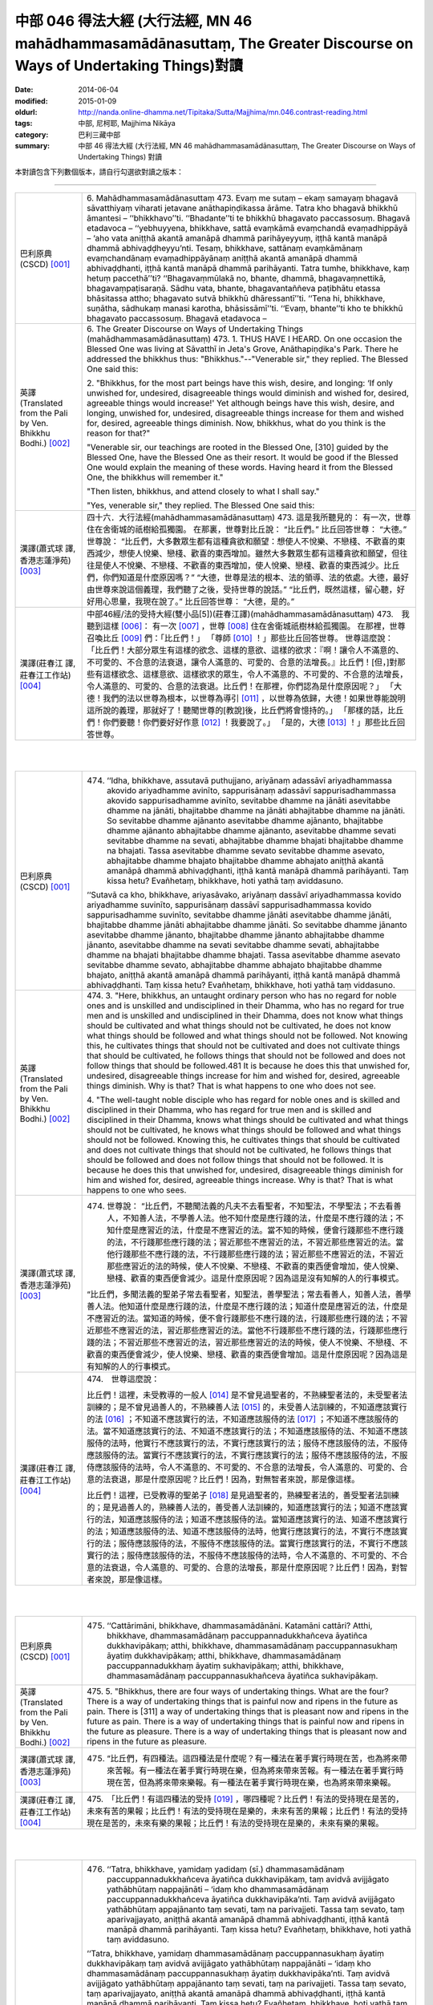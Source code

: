 中部 046 得法大經 (大行法經, MN 46 mahādhammasamādānasuttaṃ, The Greater Discourse on Ways of Undertaking Things)對讀
#####################################################################################################################

:date: 2014-06-04
:modified: 2015-01-09
:oldurl: http://nanda.online-dhamma.net/Tipitaka/Sutta/Majjhima/mn.046.contrast-reading.html
:tags: 中部, 尼柯耶, Majjhima Nikāya
:category: 巴利三藏中部
:summary: 中部 46 得法大經 (大行法經, MN 46 mahādhammasamādānasuttaṃ,
          The Greater Discourse on Ways of Undertaking Things) 對讀


本對讀包含下列數個版本，請自行勾選欲對讀之版本：

.. raw:: html

  <div id="option-contrast-reading"></div>

----

.. list-table:: 
   :widths: 15 75
   :header-rows: 0
   :class: contrast-reading-table

   * - 巴利原典(CSCD) [001]_
     - 6. Mahādhammasamādānasuttaṃ
       473. Evaṃ me sutaṃ – ekaṃ samayaṃ bhagavā sāvatthiyaṃ viharati jetavane anāthapiṇḍikassa ārāme. Tatra kho bhagavā bhikkhū āmantesi – ‘‘bhikkhavo’’ti. ‘‘Bhadante’’ti te bhikkhū bhagavato paccassosuṃ. Bhagavā etadavoca – ‘‘yebhuyyena, bhikkhave, sattā evaṃkāmā evaṃchandā evaṃadhippāyā – ‘aho vata aniṭṭhā akantā amanāpā dhammā parihāyeyyuṃ, iṭṭhā kantā manāpā dhammā abhivaḍḍheyyu’nti. Tesaṃ, bhikkhave, sattānaṃ evaṃkāmānaṃ evaṃchandānaṃ evaṃadhippāyānaṃ aniṭṭhā akantā amanāpā dhammā abhivaḍḍhanti, iṭṭhā kantā manāpā dhammā parihāyanti. Tatra tumhe, bhikkhave, kaṃ hetuṃ paccethā’’ti? ‘‘Bhagavaṃmūlakā no, bhante, dhammā, bhagavaṃnettikā, bhagavaṃpaṭisaraṇā. Sādhu vata, bhante, bhagavantaññeva paṭibhātu etassa bhāsitassa attho; bhagavato sutvā bhikkhū dhāressantī’’ti. ‘‘Tena hi, bhikkhave, suṇātha, sādhukaṃ manasi karotha, bhāsissāmī’’ti. ‘‘Evaṃ, bhante’’ti kho te bhikkhū bhagavato paccassosuṃ. Bhagavā etadavoca –
       
   * - 英譯(Translated from the Pali by Ven. Bhikkhu Bodhi.)
       [002]_
     - 6. The Greater Discourse on Ways of Undertaking Things
       (mahādhammasamādānasuttaṃ)
       473.
       1. THUS HAVE I HEARD. On one occasion the Blessed One was
       living at Sāvatthī in Jeta's Grove, Anāthapiṇḍika's Park. There he
       addressed the bhikkhus thus: "Bhikkhus."--"Venerable sir," they
       replied. The Blessed One said this:
       
       2. "Bhikkhus, for the most part beings have this wish, desire, and
       longing: ‘If only unwished for, undesired, disagreeable things would
       diminish and wished for, desired, agreeable things would increase!'
       Yet although beings have this wish, desire, and longing, unwished for,
       undesired, disagreeable things increase for them and wished for,
       desired, agreeable things diminish. Now, bhikkhus, what do you think
       is the reason for that?"
       
       "Venerable sir, our teachings are rooted in the Blessed One, [310]
       guided by the Blessed One, have the Blessed One as their resort. It
       would be good if the Blessed One would explain the meaning of these
       words. Having heard it from the Blessed One, the bhikkhus will
       remember it."
       
       "Then listen, bhikkhus, and attend closely to what I shall say."
       
       "Yes, venerable sir," they replied. The Blessed One said this:
       
   * - 漢譯(蕭式球 譯, 香港志蓮淨苑) [003]_
     - 四十六．大行法經(mahādhammasamādānasuttaṃ)
       473. 這是我所聽見的：
       有一次，世尊住在舍衛城的祇樹給孤獨園。
       在那裏，世尊對比丘說： “比丘們。”
       比丘回答世尊： “大德。”
       世尊說： “比丘們，大多數眾生都有這種貪欲和願望：想使人不悅樂、不戀棧、不歡喜的東西減少，想使人悅樂、戀棧、歡喜的東西增加。雖然大多數眾生都有這種貪欲和願望，但往往是使人不悅樂、不戀棧、不歡喜的東西增加，使人悅樂、戀棧、歡喜的東西減少。比丘們，你們知道是什麼原因嗎？”
       “大德，世尊是法的根本、法的領導、法的依處。大德，最好由世尊來說這個義理，我們聽了之後，受持世尊的說話。”
       “比丘們，既然這樣，留心聽，好好用心思量，我現在說了。”
       比丘回答世尊： “大德，是的。”
       
   * - 漢譯(莊春江 譯, 莊春江工作站) [004]_
     - 中部46經/法的受持大經(雙小品[5])(莊春江譯)(mahādhammasamādānasuttaṃ)
       473.　我聽到這樣
       [006]_：
       有一次
       [007]_
       ，世尊
       [008]_
       住在舍衛城祇樹林給孤獨園。
       在那裡，世尊召喚比丘
       [009]_
       們：「比丘們！」
       「尊師
       [010]_
       ！」那些比丘回答世尊。
       世尊這麼說：
       「比丘們！大部分眾生有這樣的欲念、這樣的意欲、這樣的欲求：『啊！讓令人不滿意的、不可愛的、不合意的法衰退，讓令人滿意的、可愛的、合意的法增長。』比丘們！[但，]對那些有這樣欲念、這樣意欲、這樣欲求的眾生，令人不滿意的、不可愛的、不合意的法增長，令人滿意的、可愛的、合意的法衰退。比丘們！在那裡，你們認為是什麼原因呢？」
       「大德！我們的法以世尊為根本，以世尊為導引
       [011]_
       ，以世尊為依歸，大德！如果世尊能說明這所說的義理，那就好了！聽聞世尊的[教說]後，比丘們將會憶持的。」
       「那樣的話，比丘們！你們要聽！你們要好好作意
       [012]_
       ！我要說了。」
       「是的，大德
       [013]_
       ！」那些比丘回答世尊。
       


|
|

.. list-table:: 
   :widths: 15 75
   :header-rows: 0
   :class: contrast-reading-table

   * - 巴利原典(CSCD) [001]_
     - 474. ‘‘Idha, bhikkhave, assutavā puthujjano, ariyānaṃ adassāvī ariyadhammassa akovido ariyadhamme avinīto, sappurisānaṃ adassāvī sappurisadhammassa akovido sappurisadhamme avinīto, sevitabbe dhamme na jānāti asevitabbe dhamme na jānāti, bhajitabbe dhamme na jānāti abhajitabbe dhamme na jānāti. So sevitabbe dhamme ajānanto asevitabbe dhamme ajānanto, bhajitabbe dhamme ajānanto abhajitabbe dhamme ajānanto, asevitabbe dhamme sevati sevitabbe dhamme na sevati, abhajitabbe dhamme bhajati bhajitabbe dhamme na bhajati. Tassa asevitabbe dhamme sevato sevitabbe dhamme asevato, abhajitabbe dhamme bhajato bhajitabbe dhamme abhajato aniṭṭhā akantā amanāpā dhammā abhivaḍḍhanti, iṭṭhā kantā manāpā dhammā parihāyanti. Taṃ kissa hetu? Evañhetaṃ, bhikkhave, hoti yathā taṃ aviddasuno.
       
       ‘‘Sutavā ca kho, bhikkhave, ariyasāvako, ariyānaṃ dassāvī ariyadhammassa kovido ariyadhamme suvinīto, sappurisānaṃ dassāvī sappurisadhammassa kovido sappurisadhamme suvinīto, sevitabbe dhamme jānāti asevitabbe dhamme jānāti, bhajitabbe dhamme jānāti abhajitabbe dhamme jānāti. So sevitabbe dhamme jānanto asevitabbe dhamme jānanto, bhajitabbe dhamme jānanto abhajitabbe dhamme jānanto, asevitabbe dhamme na sevati sevitabbe dhamme sevati, abhajitabbe dhamme na bhajati bhajitabbe dhamme bhajati. Tassa asevitabbe dhamme asevato sevitabbe dhamme sevato, abhajitabbe dhamme abhajato bhajitabbe dhamme bhajato, aniṭṭhā akantā amanāpā dhammā parihāyanti, iṭṭhā kantā manāpā dhammā abhivaḍḍhanti. Taṃ kissa hetu? Evañhetaṃ, bhikkhave, hoti yathā taṃ viddasuno.
       
   * - 英譯(Translated from the Pali by Ven. Bhikkhu Bodhi.)
       [002]_
     - 474. 3. "Here, bhikkhus, an untaught ordinary person who has no regard
       for noble ones and is unskilled and undisciplined in their Dhamma,
       who has no regard for true men and is unskilled and undisciplined in
       their Dhamma, does not know what things should be cultivated and
       what things should not be cultivated, he does not know what things
       should be followed and what things should not be followed. Not
       knowing this, he cultivates things that should not be cultivated and
       does not cultivate things that should be cultivated, he follows things that
       should not be followed and does not follow things that should be
       followed.481 It is because he does this that unwished for, undesired,
       disagreeable things increase for him and wished for, desired,
       agreeable things diminish. Why is that? That is what happens to one
       who does not see.
       
       4. "The well-taught noble disciple who has regard for noble ones and
       is skilled and disciplined in their Dhamma, who has regard for true
       men and is skilled and disciplined in their Dhamma, knows what things
       should be cultivated and what things should not be cultivated, he knows
       what things should be followed and what things should not be followed.
       Knowing this, he cultivates things that should be cultivated and does
       not cultivate things that should not be cultivated, he follows things that
       should be followed and does not follow things that should not be
       followed. It is because he does this that unwished for, undesired,
       disagreeable things diminish for him and wished for, desired,
       agreeable things increase. Why is that? That is what happens to one
       who sees.
       
   * - 漢譯(蕭式球 譯, 香港志蓮淨苑) [003]_
     - 474. 世尊說： “比丘們，不聽聞法義的凡夫不去看聖者，不知聖法，不學聖法；不去看善人，不知善人法，不學善人法。他不知什麼是應行踐的法，什麼是不應行踐的法；不知什麼是應習近的法，什麼是不應習近的法。當不知的時候，便會行踐那些不應行踐的法，不行踐那些應行踐的法；習近那些不應習近的法，不習近那些應習近的法。當他行踐那些不應行踐的法，不行踐那些應行踐的法；習近那些不應習近的法，不習近那些應習近的法的時候，使人不悅樂、不戀棧、不歡喜的東西便會增加，使人悅樂、戀棧、歡喜的東西便會減少。這是什麼原因呢？因為這是沒有知解的人的行事模式。
       
       “比丘們，多聞法義的聖弟子常去看聖者，知聖法，善學聖法；常去看善人，知善人法，善學善人法。他知道什麼是應行踐的法，什麼是不應行踐的法；知道什麼是應習近的法，什麼是不應習近的法。當知道的時候，便不會行踐那些不應行踐的法，行踐那些應行踐的法；不習近那些不應習近的法，習近那些應習近的法。當他不行踐那些不應行踐的法，行踐那些應行踐的法；不習近那些不應習近的法，習近那些應習近的法的時候，使人不悅樂、不戀棧、不歡喜的東西便會減少，使人悅樂、戀棧、歡喜的東西便會增加。這是什麼原因呢？因為這是有知解的人的行事模式。
       
   * - 漢譯(莊春江 譯, 莊春江工作站) [004]_
     - 474.　世尊這麼說：
       
       比丘們！這裡，未受教導的一般人
       [014]_
       是不曾見過聖者的，不熟練聖者法的，未受聖者法訓練的；是不曾見過善人的，不熟練善人法
       [015]_
       的，未受善人法訓練的，不知道應該實行的法
       [016]_
       ；不知道不應該實行的法，不知道應該服侍的法
       [017]_
       ；不知道不應該服侍的法。當不知道應該實行的法、不知道不應該實行的法；不知道應該服侍的法、不知道不應該服侍的法時，他實行不應該實行的法，不實行應該實行的法；服侍不應該服侍的法，不服侍應該服侍的法。當實行不應該實行的法，不實行應該實行的法；服侍不應該服侍的法，不服侍應該服侍的法時，令人不滿意的、不可愛的、不合意的法增長，令人滿意的、可愛的、合意的法衰退，那是什麼原因呢？比丘們！因為，對無智者來說，那是像這樣。
       
       比丘們！這裡，已受教導的聖弟子
       [018]_
       是見過聖者的，熟練聖者法的，善受聖者法訓練的；是見過善人的，熟練善人法的，善受善人法訓練的，知道應該實行的法；知道不應該實行的法，知道應該服侍的法；知道不應該服侍的法。當知道應該實行的法、知道不應該實行的法；知道應該服侍的法、知道不應該服侍的法時，他實行應該實行的法，不實行不應該實行的法；服侍應該服侍的法，不服侍不應該服侍的法。當實行應該實行的法，不實行不應該實行的法；服侍應該服侍的法，不服侍不應該服侍的法時，令人不滿意的、不可愛的、不合意的法衰退，令人滿意的、可愛的、合意的法增長，那是什麼原因呢？比丘們！因為，對智者來說，那是像這樣。
       


|
|

.. list-table:: 
   :widths: 15 75
   :header-rows: 0
   :class: contrast-reading-table

   * - 巴利原典(CSCD) [001]_
     - 475. ‘‘Cattārimāni, bhikkhave, dhammasamādānāni. Katamāni cattāri? Atthi, bhikkhave, dhammasamādānaṃ paccuppannadukkhañceva āyatiñca dukkhavipākaṃ; atthi, bhikkhave, dhammasamādānaṃ paccuppannasukhaṃ āyatiṃ dukkhavipākaṃ; atthi, bhikkhave, dhammasamādānaṃ paccuppannadukkhaṃ āyatiṃ sukhavipākaṃ; atthi, bhikkhave, dhammasamādānaṃ paccuppannasukhañceva āyatiñca sukhavipākaṃ.
       
   * - 英譯(Translated from the Pali by Ven. Bhikkhu Bodhi.)
       [002]_
     - 475. 5. "Bhikkhus, there are four ways of undertaking things. What are the
       four? There is a way of undertaking things that is painful now and
       ripens in the future as pain. There is [311] a way of undertaking things
       that is pleasant now and ripens in the future as pain. There is a way of
       undertaking things that is painful now and ripens in the future as
       pleasure. There is a way of undertaking things that is pleasant now and
       ripens in the future as pleasure.
       
   * - 漢譯(蕭式球 譯, 香港志蓮淨苑) [003]_
     - 475. “比丘們，有四種法。這四種法是什麼呢？有一種法在著手實行時現在苦，也為將來帶來苦報。有一種法在著手實行時現在樂，但為將來帶來苦報。有一種法在著手實行時現在苦，但為將來帶來樂報。有一種法在著手實行時現在樂，也為將來帶來樂報。
       
   * - 漢譯(莊春江 譯, 莊春江工作站) [004]_
     - 475.　「比丘們！有這四種法的受持
       [019]_
       ，哪四種呢？比丘們！有法的受持現在是苦的，未來有苦的果報；比丘們！有法的受持現在是樂的，未來有苦的果報；比丘們！有法的受持現在是苦的，未來有樂的果報；比丘們！有法的受持現在是樂的，未來有樂的果報。
       


|
|

.. list-table:: 
   :widths: 15 75
   :header-rows: 0
   :class: contrast-reading-table

   * - 巴利原典(CSCD) [001]_
     - 476. ‘‘Tatra, bhikkhave, yamidaṃ yadidaṃ (sī.) dhammasamādānaṃ paccuppannadukkhañceva āyatiñca dukkhavipākaṃ, taṃ avidvā avijjāgato yathābhūtaṃ nappajānāti – ‘idaṃ kho dhammasamādānaṃ paccuppannadukkhañceva āyatiñca dukkhavipāka’nti. Taṃ avidvā avijjāgato yathābhūtaṃ appajānanto taṃ sevati, taṃ na parivajjeti. Tassa taṃ sevato, taṃ aparivajjayato, aniṭṭhā akantā amanāpā dhammā abhivaḍḍhanti, iṭṭhā kantā manāpā dhammā parihāyanti. Taṃ kissa hetu? Evañhetaṃ, bhikkhave, hoti yathā taṃ aviddasuno.
       
       ‘‘Tatra, bhikkhave, yamidaṃ dhammasamādānaṃ paccuppannasukhaṃ āyatiṃ dukkhavipākaṃ taṃ avidvā avijjāgato yathābhūtaṃ nappajānāti – ‘idaṃ kho dhammasamādānaṃ paccuppannasukhaṃ  āyatiṃ dukkhavipāka’nti. Taṃ avidvā avijjāgato yathābhūtaṃ appajānanto taṃ sevati, taṃ na parivajjeti. Tassa taṃ sevato, taṃ  aparivajjayato, aniṭṭhā akantā amanāpā dhammā abhivaḍḍhanti, iṭṭhā kantā manāpā dhammā parihāyanti. Taṃ kissa hetu? Evañhetaṃ, bhikkhave, hoti yathā taṃ aviddasuno.
       
       ‘‘Tatra , bhikkhave, yamidaṃ dhammasamādānaṃ paccuppannadukkhaṃ āyatiṃ sukhavipākaṃ, taṃ avidvā avijjāgato yathābhūtaṃ nappajānāti – ‘idaṃ kho dhammasamādānaṃ paccuppannadukkhaṃ āyatiṃ sukhavipāka’nti. Taṃ avidvā avijjāgato yathābhūtaṃ appajānanto taṃ na sevati, taṃ parivajjeti. Tassa taṃ asevato, taṃ parivajjayato, aniṭṭhā  akantā amanāpā dhammā abhivaḍḍhanti, iṭṭhā kantā manāpā dhammā parihāyanti. Taṃ kissa hetu? Evañhetaṃ, bhikkhave, hoti yathā taṃ aviddasuno.
       
       ‘‘Tatra, bhikkhave, yamidaṃ dhammasamādānaṃ paccuppannasukhañceva āyatiñca sukhavipākaṃ, taṃ avidvā avijjāgato yathābhūtaṃ nappajānāti – ‘idaṃ kho dhammasamādānaṃ paccuppannasukhañceva āyatiñca sukhavipāka’nti. Taṃ avidvā avijjāgato yathābhūtaṃ appajānanto taṃ na sevati, taṃ parivajjeti. Tassa taṃ asevato, taṃ parivajjayato, aniṭṭhā akantā amanāpā dhammā abhivaḍḍhanti, iṭṭhā kantā manāpā dhammā parihāyanti. Taṃ kissa hetu? Evañhetaṃ, bhikkhave, hoti yathā taṃ aviddasuno.
       
   * - 英譯(Translated from the Pali by Ven. Bhikkhu Bodhi.)
       [002]_
     - 476. (THE IGNORANT PERSON)
       6. (1) “Now, bhikkhus, one who is ignorant, not knowing this way of
       undertaking things that is painful now and ripens in the future as pain,
       does not understand it as it actually is thus: ‘This way of undertaking
       things is painful now and ripens in the future as pain.’ Not knowing it,
       not understanding it as it actually is, the ignorant one cultivates it and
       does not avoid it; because he does so, unwished for, undesired,
       disagreeable things increase for him and wished for, desired,
       agreeable things diminish. Why is that? That is what happens to one
       who does not see.
       
       7. (2) “Now, bhikkhus, one who is ignorant, not knowing this way of
       undertaking things that is pleasant now and ripens in the future as pain,
       does not understand it as it actually is thus: ‘This way of undertaking
       things is pleasant now and ripens in the future as pain.’ Not knowing it,
       not understanding it as it actually is, the ignorant one cultivates it and
       does not avoid it; because he does so, unwished for…things increase
       for him and wished for…things diminish. Why is that? That is what
       happens to one who does not see.
       
       8. (3) “Now, bhikkhus, one who is ignorant, not knowing this way of
       undertaking things that is painful now and ripens in the future as
       pleasure, does not understand it as it actually is thus: ‘This way of
       undertaking things is painful now and ripens in the future as pleasure.’
       Not knowing it, not understanding it as it actually is, the ignorant one
       does not cultivate it but avoids it; because he does so, unwished for…
       things increase for him and wished for…things diminish. Why is that?
       That is what happens to one who does not see.
       
       9. (4) “Now, bhikkhus, one who is ignorant, not knowing the way of
       undertaking things that is pleasant now and ripens in the future as
       pleasure, does not understand it as it actually is thus: ‘This way of
       undertaking things is pleasant now and ripens in the future as
       pleasure.’ Not knowing it, not understanding it as it actually is, the
       ignorant one does not cultivate it but avoids it; because he does so,
       [312] unwished for…things increase for him and wished for…things
       diminish. Why is that? That is what happens to one who does not see.
       
   * - 漢譯(蕭式球 譯, 香港志蓮淨苑) [003]_
     - 476. “比丘們，一個無知、帶有無明的人，不能如實知有一種法在著手實行時現在苦，也為將來帶來苦報。當不如實知的時候，便會行踐這些法，不避開這些法。當他行踐這些法，不避開這些法的時候，使人不悅樂、不戀棧、不歡喜的東西便會增加，使人悅樂、戀棧、歡喜的東西便會減少。這是什麼原因呢？因為這是沒有知解的人的行事模式。
       
       “比丘們，一個無知、帶有無明的人，不能如實知有一種法在著手實行時現在樂，但為將來帶來苦報。當不如實知的時候，便會行踐這些法，不避開這些法。當他行踐這些法，不避開這些法的時候，使人不悅樂、不戀棧、不歡喜的東西便會增加，使人悅樂、戀棧、歡喜的東西便會減少。這是什麼原因呢？因為這是沒有知解的人的行事模式。
       
       “比丘們，一個無知、帶有無明的人，不能如實知有一種法在著手實行時現在苦，但為將來帶來樂報。當不如實知的時候，便不會行踐這些法，避開這些法。當他不行踐這些法，避開這些法的時候，使人不悅樂、不戀棧、不歡喜的東西便會增加，使人悅樂、戀棧、歡喜的東西便會減少。這是什麼原因呢？因為這是沒有知解的人的行事模式。
       
       “比丘們，一個無知、帶有無明的人，不能如實知有一種法在著手實行時現在樂，也為將來帶來樂報。當不如實知的時候，便不會行踐這些法，避開這些法。當他不行踐這些法，避開這些法的時候，使人不悅樂、不戀棧、不歡喜的東西便會增加，使人悅樂、戀棧、歡喜的東西便會減少。這是什麼原因呢？因為這是沒有知解的人的行事模式。
       
   * - 漢譯(莊春江 譯, 莊春江工作站) [004]_
     - 476.　　比丘們！在那裡，凡此法的受持現在是苦的，未來有苦的果報，已進入了無明
       [020]_
       的無知者不如實了知：『此法的受持現在是苦的，未來有苦的果報。』當那已進入了無明的無知者不如實了知時，他實行它，不避開它。當他實行它，不避開它時，令人不滿意的、不可愛的、不合意的法增長，令人滿意的、可愛的、合意的法衰退，那是什麼原因呢？比丘們！因為，對無智者來說，那是像這樣。
       
       比丘們！在那裡，凡此法的受持現在是樂的，未來有苦的果報，已進入了無明的無知者不如實了知：『此法的受持現在是樂的，未來有苦的果報。』當那已進入了無明的無知者不如實了知時，他實行它，不避開它。當他實行它，不避開它時，令人不滿意的、不可愛的、不合意的法增長，令人滿意的、可愛的、合意的法衰退，那是什麼原因呢？比丘們！因為，對無智者來說，那是像這樣。
       
       比丘們！在那裡，凡此法的受持現在是苦的，未來有樂的果報，已進入了無明的無知者不如實了知：『此法的受持現在是苦的，未來有樂的果報。』當那已進入了無明的無知者不如實了知時，他不實行它，避開它。當他不實行它，避開它時，令人不滿意的、不可愛的、不合意的法增長，令人滿意的、可愛的、合意的法衰退，那是什麼原因呢？比丘們！因為，對無智者來說，那是像這樣。
       
       比丘們！在那裡，凡此法的受持現在是樂的，未來有樂的果報，已進入了無明的無知者不如實了知：『此法的受持現在是樂的，未來有樂的果報。』當那已進入了無明的無知者不如實了知時，他不實行它，避開它。當他不實行它，避開它時，令人不滿意的、不可愛的、不合意的法增長，令人滿意的、可愛的、合意的法衰退，那是什麼原因呢？比丘們！因為，對無智者來說，那是像這樣。
       


|
|

.. list-table:: 
   :widths: 15 75
   :header-rows: 0
   :class: contrast-reading-table

   * - 巴利原典(CSCD) [001]_
     - 477. ‘‘Tatra, bhikkhave, yamidaṃ dhammasamādānaṃ paccuppannadukkhañceva āyatiñca dukkhavipākaṃ taṃ vidvā vijjāgato yathābhūtaṃ pajānāti – ‘idaṃ  kho dhammasamādānaṃ paccuppannadukkhañceva āyatiñca dukkhavipāka’nti. Taṃ vidvā vijjāgato yathābhūtaṃ pajānanto taṃ na sevati, taṃ parivajjeti. Tassa taṃ asevato, taṃ parivajjayato, aniṭṭhā akantā amanāpā dhammā parihāyanti, iṭṭhā kantā manāpā dhammā abhivaḍḍhanti. Taṃ kissa hetu? Evañhetaṃ, bhikkhave, hoti yathā taṃ viddasuno.
       
       ‘‘Tatra, bhikkhave, yamidaṃ dhammasamādānaṃ paccuppannasukhaṃ āyatiṃ dukkhavipākaṃ taṃ vidvā vijjāgato yathābhūtaṃ pajānāti – ‘idaṃ kho dhammasamādānaṃ paccuppannasukhaṃ āyatiṃ dukkhavipāka’nti. Taṃ vidvā vijjāgato yathābhūtaṃ pajānanto taṃ na sevati, taṃ parivajjeti. Tassa taṃ asevato, taṃ parivajjayato , aniṭṭhā akantā amanāpā dhammā parihāyanti, iṭṭhā kantā manāpā dhammā abhivaḍḍhanti. Taṃ kissa hetu? Evañhetaṃ, bhikkhave, hoti yathā taṃ viddasuno.
       
       ‘‘Tatra , bhikkhave, yamidaṃ dhammasamādānaṃ paccuppannadukkhaṃ āyatiṃ sukhavipākaṃ taṃ vidvā vijjāgato yathābhūtaṃ pajānāti – ‘idaṃ kho dhammasamādānaṃ paccuppannadukkhaṃ āyatiṃ sukhavipāka’nti. Taṃ vidvā vijjāgato yathābhūtaṃ pajānanto taṃ sevati, taṃ na parivajjeti. Tassa taṃ sevato, taṃ aparivajjayato, aniṭṭhā akantā amanāpā dhammā parihāyanti, iṭṭhā kantā manāpā dhammā abhivaḍḍhanti. Taṃ kissa hetu? Evañhetaṃ, bhikkhave, hoti yathā taṃ viddasuno.
       
       ‘‘Tatra, bhikkhave, yamidaṃ dhammasamādānaṃ paccuppannasukhañceva āyatiñca sukhavipākaṃ  taṃ vidvā vijjāgato yathābhūtaṃ pajānāti – ‘idaṃ kho dhammasamādānaṃ paccuppannasukhañceva āyatiñca sukhavipāka’nti. Taṃ vidvā vijjāgato yathābhūtaṃ pajānanto taṃ sevati, taṃ na parivajjeti. Tassa taṃ sevato, taṃ aparivajjayato, aniṭṭhā akantā amanāpā dhammā parihāyanti, iṭṭhā kantā manāpā dhammā abhivaḍḍhanti. Taṃ kissa hetu? Evañhetaṃ, bhikkhave, hoti yathā taṃ viddasuno.
       
   * - 英譯(Translated from the Pali by Ven. Bhikkhu Bodhi.)
       [002]_
     - 477. (THE WISE PERSON)
       10. (1) “Now, bhikkhus, one who is wise, knowing this way of
       undertaking things that is painful now and ripens in the future as pain,
       understands it as it actually is thus: ‘This way of undertaking things is
       painful now and ripens in the future as pain.’ Knowing it, understanding
       it as it actually is, the wise one does not cultivate it but avoids it;
       because he does so, unwished for, undesired, disagreeable things
       diminish for him and wished for, desired, agreeable things increase.
       Why is that? That is what happens to one who sees.
       
       11. (2) “Now, bhikkhus, one who is wise, knowing this way of
       undertaking things that is pleasant now and ripens in the future as pain,
       understands it as it actually is thus: ‘This way of undertaking things is
       pleasant now and ripens in the future as pain.’ Knowing it,
       understanding it as it actually is, the wise one does not cultivate it but
       avoids it; because he does so, unwished for…things diminish for him
       and wished for…things increase. Why is that? That is what happens to
       one who sees.
       
       12. (3) “Now, bhikkhus, one who is wise, knowing this way of
       undertaking things that is painful now and ripens in the future as
       pleasure, understands it as it actually is thus: ‘This way of undertaking
       things is painful now and ripens in the future as pleasure.’ Knowing it,
       understanding it as it actually is, the wise one does not avoid it but
       cultivates it; because he does so, unwished for things…diminish for
       him and wished for…things increase. Why is that? That is what
       happens to one who sees.
       
       13. (4) “Now, bhikkhus, one who is wise, knowing this way of
       undertaking things that is pleasant now and ripens in the future as
       pleasure, understands it as it actually is thus: ‘This way of undertaking
       things is pleasant now and ripens in the future as pleasure.’ Knowing it,
       understanding it as it actually is, the wise one does not avoid it but
       cultivates it; because he does so, unwished for…things diminish for
       him and wished for…things increase. Why is that? That is what
       happens to one who sees. [313]
       
   * - 漢譯(蕭式球 譯, 香港志蓮淨苑) [003]_
     - 477.“比丘們，一個有知、有明的人，如實知有一種法在著手實行時現在苦，也為將來帶來苦報。當如實知的時候，便不會行踐這些法，避開這些法。當他不行踐這些法，避開這些法的時候，使人不悅樂、不戀棧、不歡喜的東西便會減少，使人悅樂、戀棧、歡喜的東西便會增加。這是什麼原因呢？因為這是有知解的人的行事模式。
       
       “比丘們，一個有知、有明的人，如實知有一種法在著手實行時現在樂，但為將來帶來苦報。當如實知的時候，便不會行踐這些法，避開這些法。當他不行踐這些法，避開這些法的時候，使人不悅樂、不戀棧、不歡喜的東西便會減少，使人悅樂、戀棧、歡喜的東西便會增加。這是什麼原因呢？因為這是有知解的人的行事模式。
       
       “比丘們，一個有知、有明的人，如實知有一種法在著手實行時現在苦，但為將來帶來樂報。當如實知的時候，便會行踐這些法，不避開這些法。當他行踐這些法，不避開這些法的時候，使人不悅樂、不戀棧、不歡喜的東西便會減少，使人悅樂、戀棧、歡喜的東西便會增加。這是什麼原因呢？因為這是有知解的人的行事模式。
       
       “比丘們，一個有知、有明的人，如實知有一種法在著手實行時現在樂，也為將來帶來樂報。當如實知的時候，便會行踐這些法，不避開這些法。當他行踐這些法，不避開這些法的時候，使人不悅樂、不戀棧、不歡喜的東西便會減少，使人悅樂、戀棧、歡喜的東西便會增加。這是什麼原因呢？因為這是有知解的人的行事模式。
       
   * - 漢譯(莊春江 譯, 莊春江工作站) [004]_
     - 477.　　比丘們！在那裡，凡此法的受持現在是苦的，未來有苦的果報，已進入了明的知者如實了知：『此法的受持現在是苦的，未來有苦的果報。』當那已進入了明的知者如實了知時，他不實行它，避開它。當他不實行它，避開它時，令人不滿意的、不可愛的、不合意的法衰退，令人滿意的、可愛的、合意的法增長，那是什麼原因呢？比丘們！因為，對智者來說，那是像這樣。
       
       比丘們！在那裡，凡此法的受持現在是樂的，未來有苦的果報，已進入了明的知者如實了知：『此法的受持現在是樂的，未來有苦的果報。』當那已進入了明的知者如實了知時，他不實行它，避開它。當他不實行它，避開它時，令人不滿意的、不可愛的、不合意的法衰退，令人滿意的、可愛的、合意的法增長，那是什麼原因呢？比丘們！因為，對智者來說，那是像這樣。
       
       比丘們！在那裡，凡此法的受持現在是苦的，未來有樂的果報，已進入了明的知者如實了知：『此法的受持現在是苦的，未來有樂的果報。』當那已進入了明的知者如實了知時，他實行它，不避開它。當他實行它，不避開它時，令人不滿意的、不可愛的、不合意的法衰退，令人滿意的、可愛的、合意的法增長，那是什麼原因呢？比丘們！因為，對智者來說，那是像這樣。
       
       比丘們！在那裡，凡此法的受持現在是樂的，未來有樂的果報，已進入了明的知者如實了知：『此法的受持現在是樂的，未來有樂的果報。』當那已進入了明的知者如實了知時，他實行它，不避開它。當他實行它，不避開它時，令人不滿意的、不可愛的、不合意的法衰退，令人滿意的、可愛的、合意的法增長，那是什麼原因呢？比丘們！因為，對智者來說，那是像這樣。
       


|
|

.. list-table:: 
   :widths: 15 75
   :header-rows: 0
   :class: contrast-reading-table

   * - 巴利原典(CSCD) [001]_
     - 478. ‘‘Katamañca , bhikkhave, dhammasamādānaṃ paccuppannadukkhañceva āyatiñca dukkhavipākaṃ? Idha, bhikkhave, ekacco sahāpi dukkhena sahāpi domanassena pāṇātipātī hoti, pāṇātipātapaccayā ca dukkhaṃ domanassaṃ paṭisaṃvedeti; sahāpi dukkhena sahāpi domanassena adinnādāyī hoti, adinnādānapaccayā ca dukkhaṃ domanassaṃ paṭisaṃvedeti; sahāpi dukkhena sahāpi domanassena kāmesu micchācārī hoti, kāmesu micchācārapaccayā ca dukkhaṃ domanassaṃ paṭisaṃvedeti; sahāpi dukkhena sahāpi domanassena musāvādī hoti, musāvādapaccayā ca dukkhaṃ domanassaṃ paṭisaṃvedeti; sahāpi dukkhena sahāpi domanassena pisuṇavāco hoti, pisuṇavācāpaccayā ca dukkhaṃ domanassaṃ paṭisaṃvedeti; sahāpi dukkhena sahāpi domanassena pharusavāco hoti, pharusavācāpaccayā ca dukkhaṃ domanassaṃ paṭisaṃvedeti; sahāpi dukkhena sahāpi domanassena samphappalāpī hoti, samphappalāpapaccayā ca dukkhaṃ domanassaṃ paṭisaṃvedeti; sahāpi  dukkhena sahāpi domanassena abhijjhālu  hoti, abhijjhāpaccayā ca dukkhaṃ domanassaṃ paṭisaṃvedeti; sahāpi dukkhena sahāpi domanassena byāpannacitto hoti, byāpādapaccayā ca dukkhaṃ domanassaṃ paṭisaṃvedeti; sahāpi dukkhena sahāpi domanassena micchādiṭṭhi hoti, micchādiṭṭhipaccayā ca dukkhaṃ domanassaṃ paṭisaṃvedeti. So  kāyassa bhedā paraṃ maraṇā apāyaṃ duggatiṃ vinipātaṃ nirayaṃ upapajjati. Idaṃ vuccati, bhikkhave, dhammasamādānaṃ paccuppannadukkhañceva āyatiñca dukkhavipākaṃ.
       
   * - 英譯(Translated from the Pali by Ven. Bhikkhu Bodhi.)
       [002]_
     - 478. (THE FOUR WAYS)
       14. (1) “What, bhikkhus, is the way of undertaking things that is painful
       now and ripens in the future as pain? Here, bhikkhus, someone in pain
       and grief kills living beings, and he experiences pain and grief that
       have killing of living beings as condition. In pain and grief he takes
       what is not given…misconducts himself in sensual pleasures…speaks
       falsehood…speaks maliciously… speaks harshly…gossips…is
       covetous…has a mind of ill will…holds wrong view, and he
       experiences pain and grief that have wrong view as condition. On the
       dissolution of the body, after death, he reappears in a state of
       deprivation, in an unhappy destination, in perdition, even in hell. This is
       called the way of undertaking things that is painful now and ripens in
       the future as pain.
       
   * - 漢譯(蕭式球 譯, 香港志蓮淨苑) [003]_
     - 478.“比丘們，什麼是在著手實行時現在苦，也為將來帶來苦報的法呢？一些人在殺生時感到苦惱，以殺生為條件而帶來苦惱；在偷盜時感到苦惱，以偷盜為條件而帶來苦惱；在邪淫時感到苦惱，以邪淫為條件而帶來苦惱；在妄語時感到苦惱，以妄語為條件而帶來苦惱；在兩舌時感到苦惱，以兩舌為條件而帶來苦惱；在惡口時感到苦惱，以惡口為條件而帶來苦惱；在綺語時感到苦惱，以綺語為條件而帶來苦惱；在貪欲時感到苦惱，以貪欲為條件而帶來苦惱；在心生瞋恚時感到苦惱，以瞋恚為條件而帶來苦惱；在邪見時感到苦惱，以邪見為條件而帶來苦惱。他們在身壞命終之後投生在惡趣、地獄之中。比丘們，這就是稱為在著手實行時現在苦，也為將來帶來苦報的法了。
       
   * - 漢譯(莊春江 譯, 莊春江工作站) [004]_
     - 478.　　比丘們！什麼是法的受持現在是苦的，未來有苦的果報呢？比丘們！這裡，某位是與苦俱、與憂俱的殺生者，緣於
       [021]_
       殺生感受苦與憂；是與苦俱、與憂俱的未給予而取
       [022]_
       者，緣於未給予而取感受苦與憂；是與苦俱、與憂俱的邪淫
       [023]_
       者，緣於邪淫感受苦與憂；是與苦俱、與憂俱的妄語
       [024]_
       者，緣於妄語感受苦與憂；是與苦俱、與憂俱的離間語
       [025]_
       者，緣於離間語感受苦與憂；是與苦俱、與憂俱的粗惡語
       [026]_
       者，緣於粗惡語感受苦與憂；是與苦俱、與憂俱的雜穢語
       [027]_
       者，緣於雜穢語感受苦與憂；是與苦俱、與憂俱的貪婪者
       [028]_
       ，緣於貪婪感受苦與憂；是與苦俱、與憂俱的瞋恚心者，緣於瞋恚心感受苦與憂；是與苦俱、與憂俱的邪見者，緣於邪見感受苦與憂，他以身體的崩解，死後往生到苦界
       [029]_
       、惡趣
       [030]_
       、下界
       [031]_
       、地獄，比丘們！這被稱為法的受持現在是苦的，未來有苦的果報。
       


|
|

.. list-table:: 
   :widths: 15 75
   :header-rows: 0
   :class: contrast-reading-table

   * - 巴利原典(CSCD) [001]_
     - 479. ‘‘Katamañca, bhikkhave, dhammasamādānaṃ paccuppannasukhaṃ āyatiṃ dukkhavipākaṃ? Idha, bhikkhave, ekacco sahāpi sukhena sahāpi somanassena pāṇātipātī hoti, pāṇātipātapaccayā ca sukhaṃ somanassaṃ paṭisaṃvedeti; sahāpi sukhena sahāpi somanassena adinnādāyī hoti, adinnādānapaccayā ca sukhaṃ somanassaṃ paṭisaṃvedeti; sahāpi sukhena sahāpi somanassena kāmesumicchācārī hoti, kāmesumicchācārapaccayā ca sukhaṃ somanassaṃ paṭisaṃvedeti; sahāpi sukhena sahāpi somanassena musāvādī hoti, musāvādapaccayā ca sukhaṃ somanassaṃ paṭisaṃvedeti; sahāpi sukhena sahāpi somanassena pisuṇavāco hoti, pisuṇavācāpaccayā ca sukhaṃ  somanassaṃ paṭisaṃvedeti; sahāpi sukhena sahāpi somanassena pharusavāco hoti, pharusavācāpaccayā ca sukhaṃ somanassaṃ paṭisaṃvedeti; sahāpi sukhena sahāpi somanassena samphappalāpī hoti, samphappalāpapaccayā ca sukhaṃ somanassaṃ paṭisaṃvedeti; sahāpi  sukhena sahāpi somanassena abhijjhālu hoti, abhijjhāpaccayā ca sukhaṃ somanassaṃ paṭisaṃvedeti; sahāpi sukhena sahāpi somanassena byāpannacitto hoti, byāpādapaccayā ca sukhaṃ somanassaṃ paṭisaṃvedeti; sahāpi sukhena sahāpi somanassena micchādiṭṭhi hoti, micchādiṭṭhipaccayā ca sukhaṃ somanassaṃ paṭisaṃvedeti. So kāyassa bhedā paraṃ maraṇā apāyaṃ duggatiṃ vinipātaṃ nirayaṃ upapajjati. Idaṃ vuccati, bhikkhave, dhammasamādānaṃ paccuppannasukhaṃ āyatiṃ dukkhavipākaṃ.
       
   * - 英譯(Translated from the Pali by Ven. Bhikkhu Bodhi.)
       [002]_
     - 479. 15. (2) “What, bhikkhus, is the way of undertaking things that is
       pleasant now and ripens in the future as pain? Here, bhikkhus,
       someone in pleasure and joy kills living beings, and he experiences
       pleasure and joy that have killing of living beings as condition. In
       pleasure and joy he takes what is not given… [314]…holds wrong
       view, and he experiences pleasure and joy that have wrong view as
       condition. On the dissolution of the body, after death, he reappears in
       a state of deprivation, in an unhappy destination, in perdition, even in
       hell. This is called the way of undertaking things that is pleasant now
       and ripens in the future as pain.
       
   * - 漢譯(蕭式球 譯, 香港志蓮淨苑) [003]_
     - 479. “比丘們，什麼是在著手實行時現在樂，但為將來帶來苦報的法呢？一些人在殺生時感到快樂，以殺生為條件而帶來快樂；在偷盜時感到快樂，以偷盜為條件而帶來快樂；在邪淫時感到快樂，以邪淫為條件而帶來快樂；在妄語時感到快樂，以妄語為條件而帶來快樂；在兩舌時感到快樂，以兩舌為條件而帶來快樂；在惡口時感到快樂，以惡口為條件而帶來快樂；在綺語時感到快樂，以綺語為條件而帶來快樂；在貪欲時感到快樂，以貪欲為條件而帶來快樂；在心生瞋恚時感到快樂，以瞋恚為條件而帶來快樂；在邪見時感到快樂，以邪見為條件而帶來快樂。他們在身壞命終之後投生在惡趣、地獄之中。比丘們，這就是稱為在著手實行時現在樂，但為將來帶來苦報的法了。
       
   * - 漢譯(莊春江 譯, 莊春江工作站) [004]_
     - 479.　　比丘們！什麼是法的受持現在是樂的，未來有苦的果報呢？比丘們！這裡，某位是與樂俱、與喜悅俱的殺生者，緣於殺生感受樂與喜悅；是與樂俱、與喜悅俱的未給予而取者，緣於未給予而取感受樂與喜悅；是與樂俱、與喜悅俱的邪淫者，緣於邪淫感受樂與喜悅；是與樂俱、與喜悅俱的妄語者，緣於妄語感受樂與喜悅；是與樂俱、與喜悅俱的離間語者，緣於離間語感受樂與喜悅；是與樂俱、與喜悅俱的粗惡語者，緣於粗惡語感受樂與喜悅；是與樂俱、與喜悅俱的雜穢語者，緣於雜穢語感受樂與喜悅；是與樂俱、與喜悅俱的貪婪者，緣於貪婪感受樂與喜悅；是與樂俱、與喜悅俱的瞋恚心者，緣於瞋恚心感受樂與喜悅；是與樂俱、與喜悅俱的邪見者，緣於邪見感受樂與喜悅，他以身體的崩解，死後往生到苦界、惡趣、下界、地獄，比丘們！這被稱為法的受持現在是樂的，未來有苦的果報。
       


|
|

.. list-table:: 
   :widths: 15 75
   :header-rows: 0
   :class: contrast-reading-table

   * - 巴利原典(CSCD) [001]_
     - 480. ‘‘Katamañca, bhikkhave, dhammasamādānaṃ paccuppannadukkhaṃ āyatiṃ sukhavipākaṃ? Idha, bhikkhave, ekacco sahāpi dukkhena sahāpi domanassena pāṇātipātā paṭivirato hoti, pāṇātipātā veramaṇīpaccayā ca dukkhaṃ domanassaṃ paṭisaṃvedeti ; sahāpi dukkhena sahāpi domanassena adinnādānā paṭivirato hoti, adinnādānā veramaṇīpaccayā ca dukkhaṃ domanassaṃ paṭisaṃvedeti; sahāpi dukkhena sahāpi domanassena kāmesumicchācārā paṭivirato hoti, kāmesumicchācārā veramaṇīpaccayā ca dukkhaṃ domanassaṃ paṭisaṃvedeti; sahāpi dukkhena sahāpi domanassena musāvādā paṭivirato hoti, musāvādā veramaṇīpaccayā ca dukkhaṃ domanassaṃ paṭisaṃvedeti; sahāpi dukkhena sahāpi domanassena pisuṇāya vācāya paṭivirato hoti , pisuṇāya vācāya veramaṇīpaccayā ca dukkhaṃ domanassaṃ paṭisaṃvedeti ; sahāpi dukkhena sahāpi domanassena pharusāya vācāya paṭivirato hoti, pharusāya vācāya veramaṇīpaccayā ca dukkhaṃ domanassaṃ paṭisaṃvedeti; sahāpi dukkhena sahāpi domanassena samphappalāpā paṭivirato hoti, samphappalāpā veramaṇīpaccayā ca dukkhaṃ domanassaṃ paṭisaṃvedeti; sahāpi dukkhena sahāpi domanassena anabhijjhālu hoti, anabhijjhāpaccayā ca dukkhaṃ domanassaṃ paṭisaṃvedeti; sahāpi dukkhena sahāpi domanassena abyāpannacitto hoti, abyāpādapaccayā ca dukkhaṃ domanassaṃ paṭisaṃvedeti; sahāpi dukkhena  sahāpi domanassena sammādiṭṭhi hoti, sammādiṭṭhipaccayā ca dukkhaṃ domanassaṃ paṭisaṃvedeti. So kāyassa bhedā paraṃ maraṇā sugatiṃ saggaṃ lokaṃ upapajjati. Idaṃ vuccati, bhikkhave, dhammasamādānaṃ paccuppannadukkhaṃ āyatiṃ sukhavipākaṃ.
       
   * - 英譯(Translated from the Pali by Ven. Bhikkhu Bodhi.)
       [002]_
     - 480. 16. (3) “What, bhikkhus, is the way of undertaking things that is
       painful now and ripens in the future as pleasure? Here, bhikkhus,
       someone in pain and grief abstains from killing living beings, and he
       experiences pain and grief that have abstention from killing living
       beings as condition. In pain and grief he abstains from taking what is
       not given…from misconduct in sensual pleasures…from speaking
       falsehood…from speaking maliciously…from speaking harshly…from
       gossiping…he is not covetous…he does not have a mind of ill will…
       [315]…he holds right view, and he experiences pain and grief that
       have right view as condition. On the dissolution of the body, after
       death, he reappears in a happy destination, even in the heavenly
       world. This is called the way of undertaking things that is painful now
       and ripens in the future as pleasure.
       
   * - 漢譯(蕭式球 譯, 香港志蓮淨苑) [003]_
     - 480. “比丘們，什麼是在著手實行時現在苦，但為將來帶來樂報的法呢？一些人在遠離殺生時感到苦惱，以不殺生為條件而帶來苦惱；在遠離偷盜時感到苦惱，以不偷盜為條件而帶來苦惱；在遠離邪淫時感到苦惱，以不邪淫為條件而帶來苦惱；在遠離妄語時感到苦惱，以不妄語為條件而帶來苦惱；在遠離兩舌時感到苦惱，以不兩舌為條件而帶來苦惱；在遠離惡口時感到苦惱，以不惡口為條件而帶來苦惱；在遠離綺語時感到苦惱，以不綺語為條件而帶來苦惱；在遠離貪欲時感到苦惱，以不貪欲為條件而帶來苦惱；在遠離瞋恚心時感到苦惱，以不瞋恚為條件而帶來苦惱；在正見時感到苦惱，以正見為條件而帶來苦惱。他們在身壞命終之後投生在善趣、天界之中。比丘們，這就是稱為在著手實行時現在苦，但為將來帶來樂報的法了。
       
   * - 漢譯(莊春江 譯, 莊春江工作站) [004]_
     - 480.　　比丘們！什麼是法的受持現在是苦的，未來有樂的果報呢？比丘們！這裡，某位是與苦俱、與憂俱的離殺生者，緣於戒絕殺生感受苦與憂；是與苦俱、與憂俱的離未給予而取者，緣於戒絕未給予而取感受苦與憂；是與苦俱、與憂俱的離邪淫者，緣於戒絕邪淫感受苦與憂；是與苦俱、與憂俱的離妄語者，緣於戒絕妄語感受苦與憂；是與苦俱、與憂俱的離離間語者，緣於戒絕離間語感受苦與憂；是與苦俱、與憂俱的離粗惡語者，緣於戒絕粗惡語感受苦與憂；是與苦俱、與憂俱的離雜穢語者，緣於戒絕雜穢語感受苦與憂；是與苦俱、與憂俱的不貪婪者，緣於不貪婪感受苦與憂；是與苦俱、與憂俱的無惡意心者，緣於無惡意感受苦與憂；是與苦俱、與憂俱的正見者，緣於正見感受苦與憂，他以身體的崩解，死後往生到善趣
       [032]_
       、天界，比丘們！這被稱為法的受持現在是苦的，未來有樂的果報。
       


|
|

.. list-table:: 
   :widths: 15 75
   :header-rows: 0
   :class: contrast-reading-table

   * - 巴利原典(CSCD) [001]_
     - 481. ‘‘Katamañca, bhikkhave, dhammasamādānaṃ paccuppannasukhañceva āyatiñca sukhavipākaṃ? Idha, bhikkhave, ekacco sahāpi sukhena sahāpi somanassena pāṇātipātā paṭivirato hoti, pāṇātipātā veramaṇīpaccayā ca sukhaṃ somanassaṃ paṭisaṃvedeti; sahāpi sukhena sahāpi somanassena adinnādānā paṭivirato hoti, adinnādānā veramaṇīpaccayā ca sukhaṃ somanassaṃ paṭisaṃvedeti; sahāpi sukhena sahāpi somanassena kāmesumicchācārā paṭivirato hoti, kāmesumicchācārā veramaṇīpaccayā ca sukhaṃ somanassaṃ paṭisaṃvedeti; sahāpi sukhena  sahāpi somanassena musāvādā paṭivirato hoti, musāvādā veramaṇīpaccayā ca sukhaṃ somanassaṃ paṭisaṃvedeti; sahāpi sukhena sahāpi somanassena pisuṇāya vācāya paṭivirato hoti, pisuṇāya vācāya  veramaṇīpaccayā ca sukhaṃ somanassaṃ paṭisaṃvedeti; sahāpi sukhena sahāpi somanassena pharusāya vācāya paṭivirato hoti, pharusāya vācāya veramaṇīpaccayā ca sukhaṃ somanassaṃ paṭisaṃvedeti; sahāpi sukhena sahāpi somanassena samphappalāpā paṭivirato hoti, samphappalāpā veramaṇīpaccayā ca sukhaṃ somanassaṃ paṭisaṃvedeti; sahāpi sukhena sahāpi somanassena anabhijjhālu hoti, anabhijjhāpaccayā ca sukhaṃ somanassaṃ paṭisaṃvedeti; sahāpi sukhena sahāpi somanassena abyāpannacitto hoti, abyāpādapaccayā ca sukhaṃ somanassaṃ paṭisaṃvedeti; sahāpi sukhena sahāpi somanassena sammādiṭṭhi hoti, sammādiṭṭhipaccayā ca sukhaṃ somanassaṃ paṭisaṃvedeti. So kāyassa bhedā paraṃ maraṇā sugatiṃ saggaṃ lokaṃ upapajjati. Idaṃ, vuccati, bhikkhave, dhammasamādānaṃ paccuppannasukhañceva  āyatiñca sukhavipākaṃ. Imāni kho, bhikkhave, cattāri dhammasamādānāni.
       
   * - 英譯(Translated from the Pali by Ven. Bhikkhu Bodhi.)
       [002]_
     - 481. 17. (4) “What, bhikkhus, is the way of undertaking things that is
       pleasant now and ripens in the future as pleasure? Here, bhikkhus,
       someone in pleasure and joy abstains from killing living beings, and he
       experiences pleasure and joy that have abstention from killing living
       beings as condition. In pleasure and joy he abstains from taking what
       is not given…he holds right view, and he experiences pleasure and joy
       that have right view as condition. On the dissolution of the body, after
       death, he reappears in a happy destination, even in the heavenly
       world. This is called the way of undertaking things that is pleasant now
       and ripens in the future as pleasure.
       
   * - 漢譯(蕭式球 譯, 香港志蓮淨苑) [003]_
     - 481. “比丘們，什麼是在著手實行時現在樂，也為將來帶來樂報的法呢？一些人在遠離殺生時感到快樂，以不殺生為條件而帶來快樂；在遠離偷盜時感到快樂，以不偷盜為條件而帶來快樂；在遠離邪淫時感到快樂，以不邪淫為條件而帶來快樂；在遠離妄語時感到快樂，以不妄語為條件而帶來快樂；在遠離兩舌時感到快樂，以不兩舌為條件而帶來快樂；在遠離惡口時感到快樂，以不惡口為條件而帶來快樂；在遠離綺語時感到快樂，以不綺語為條件而帶來快樂；在遠離貪欲時感到快樂，以不貪欲為條件而帶來快樂；在遠離瞋恚心時感到快樂，以不瞋恚為條件而帶來快樂；在正見時感到快樂，以正見為條件而帶來快樂。他們在身壞命終之後投生在善趣、天界之中。比丘們，這就是稱為在著手實行時現在樂，也為將來帶來樂報的法了。
       
   * - 漢譯(莊春江 譯, 莊春江工作站) [004]_
     - 481.　　比丘們！什麼是法的受持現在是苦的，未來有樂的果報呢？比丘們！這裡，某位是與苦俱、與憂俱的離殺生者，緣於戒絕殺生感受苦與憂；是與苦俱、與憂俱的離未給予而取者，緣於戒絕未給予而取感受苦與憂；是與苦俱、與憂俱的離邪淫者，緣於戒絕邪淫感受苦與憂；是與苦俱、與憂俱的離妄語者，緣於戒絕妄語感受苦與憂；是與苦俱、與憂俱的離離間語者，緣於戒絕離間語感受苦與憂；是與苦俱、與憂俱的離粗惡語者，緣於戒絕粗惡語感受苦與憂；是與苦俱、與憂俱的離雜穢語者，緣於戒絕雜穢語感受苦與憂；是與苦俱、與憂俱的不貪婪者，緣於不貪婪感受苦與憂；是與苦俱、與憂俱的無惡意心者，緣於無惡意感受苦與憂；是與苦俱、與憂俱的正見者，緣於正見感受苦與憂，他以身體的崩解，死後往生到善趣、天界，比丘們！這被稱為法的受持現在是苦的，未來有樂的果報。
       
       比丘們！這是四種法的受持。
       


|
|

.. list-table:: 
   :widths: 15 75
   :header-rows: 0
   :class: contrast-reading-table

   * - 巴利原典(CSCD) [001]_
     - 482. ‘‘Seyyathāpi, bhikkhave, tittakālābu visena saṃsaṭṭho. Atha puriso āgaccheyya jīvitukāmo amaritukāmo sukhakāmo dukkhappaṭikūlo. Tamenaṃ evaṃ vadeyyuṃ – ‘ambho purisa, ayaṃ tittakālābu visena saṃsaṭṭho, sace ākaṅkhasi piva pipa (sī. pī.). Tassa  te pivato pipato (sī. pī.) ceva nacchādessati  vaṇṇenapi gandhenapi rasenapi, pivitvā pītvā (sī.) ca pana maraṇaṃ vā nigacchasi maraṇamattaṃ vā dukkha’nti. So taṃ appaṭisaṅkhāya piveyya, nappaṭinissajjeyya. Tassa taṃ pivato ceva nacchādeyya vaṇṇenapi gandhenapi rasenapi, pivitvā ca pana maraṇaṃ vā nigaccheyya maraṇamattaṃ vā dukkhaṃ. Tathūpamāhaṃ, bhikkhave, imaṃ dhammasamādānaṃ vadāmi, yamidaṃ dhammasamādānaṃ paccuppannadukkhañceva āyatiñca dukkhavipākaṃ.
       
   * - 英譯(Translated from the Pali by Ven. Bhikkhu Bodhi.)
       [002]_
     - 482. (THE SIMILES)
       18. (1) “Bhikkhus, suppose there were a bitter gourd mixed with
       poison, and a man came who wanted to live, not to die, who wanted
       pleasure and recoiled from pain, and they told him: ‘Good man, this
       bitter gourd is mixed with poison. Drink from it if you want; [316] as you
       drink from it, its colour, smell, and taste will not agree with you, and
       after drinking from it, you will come to death or deadly suffering.’ Then
       he drank from it without reflecting and did not relinquish it. As he drank
       from it, its colour, smell, and taste did not agree with him, and after
       drinking from it, he came to death or deadly suffering. Similar to that, I
       say, is the way of undertaking things that is painful now and ripens in
       the future as pain.
       
   * - 漢譯(蕭式球 譯, 香港志蓮淨苑) [003]_
     - 482. “比丘們，就正如有一殼混合了毒藥的苦汁。一個想生存不想死亡、想快樂不想痛苦的人走來，人們對他說： ‘喂，這是一殼混合了毒藥的苦汁，如果你喜歡的話，可以飲了它。當飲它的時候不會帶來色、香、味的悅樂，之後更帶來死亡或接近死亡之苦。’ 那人不經計量、不放捨便飲下了它。當飲它的時候不帶來色、香、味的悅樂，之後更帶來死亡或接近死亡之苦。比丘們，我說這個譬喻，就是形容那個在著手實行時現在苦，也為將來帶來苦報的法。
       
   * - 漢譯(莊春江 譯, 莊春江工作站) [004]_
     - 482.　　比丘們！猶如有已摻入毒的苦瓜，那時，如果有想活命；不想死，要樂；不要苦的男子走來，他們會對他這麼說：『喂！男子！這是已摻入毒的苦瓜，如果你願意，請喝吧，當你喝了它時，它將以顏色、芳香、美味不使你喜悅，喝了後，你將遭受死亡，或像死亡那樣的苦。』未經省察後他會喝了它，他不會拒絕。當他喝了它時，它將會以顏色、芳香、美味使他不喜悅，且喝了後，將遭受死亡，或像死亡那樣的苦。比丘們！像這樣，我說這是法的受持，即：法的受持現在是苦的，未來有苦的果報。
       


|
|

.. list-table:: 
   :widths: 15 75
   :header-rows: 0
   :class: contrast-reading-table

   * - 巴利原典(CSCD) [001]_
     - 483. ‘‘Seyyathāpi, bhikkhave, āpānīyakaṃso vaṇṇasampanno gandhasampanno rasasampanno. So ca kho visena saṃsaṭṭho. Atha puriso āgaccheyya jīvitukāmo amaritukāmo sukhakāmo dukkhappaṭikūlo. Tamenaṃ evaṃ vadeyyuṃ – ‘ambho purisa, ayaṃ āpānīyakaṃso vaṇṇasampanno gandhasampanno rasasampanno. So ca kho visena saṃsaṭṭho, sace ākaṅkhasi piva. Tassa te pivatohi pivatopi (ka.) kho chādessati vaṇṇenapi gandhenapi rasenapi, pivitvā ca pana maraṇaṃ vā nigacchasi maraṇamattaṃ vā dukkha’nti. So taṃ appaṭisaṅkhāya  piveyya, nappaṭinissajjeyya. Tassa taṃ pivatohi kho chādeyya vaṇṇenapi gandhenapi rasenapi, pivitvā ca pana maraṇaṃ vā nigaccheyya maraṇamattaṃ vā dukkhaṃ. Tathūpamāhaṃ, bhikkhave, imaṃ dhammasamādānaṃ vadāmi, yamidaṃ dhammasamādānaṃ paccuppannasukhaṃ āyatiṃ dukkhavipākaṃ.
       
   * - 英譯(Translated from the Pali by Ven. Bhikkhu Bodhi.)
       [002]_
     - 483. 19. (2) “Suppose there were a bronze cup of beverage possessing
       a good colour, smell, and taste, but it was mixed with poison, and a
       man came who wanted to live, not to die, who wanted pleasure and
       recoiled from pain, and they told him: ‘Good man, this bronze cup of
       beverage possesses a good colour, smell, and taste, but it is mixed
       with poison. Drink from it if you want; as you drink from it, its colour,
       smell, and taste will agree with you, but after drinking from it, you will
       come to death or deadly suffering.’ Then he drank from it without
       reflecting and did not relinquish it. As he drank from it, its colour, smell,
       and taste agreed with him, but after drinking from it, he came to death
       or deadly suffering. Similar to that, I say, is the way of undertaking
       things that is pleasant now and ripens in the future as pain.
       
   * - 漢譯(蕭式球 譯, 香港志蓮淨苑) [003]_
     - 483. “比丘們，就正如有一壺色、香、味俱全但是混合了毒藥的酒。一個想生存不想死亡、想快樂不想痛苦的人走來，人們對他說： ‘喂，這是一壺色、香、味俱全但是混合了毒藥的酒，如果你喜歡的話，可以飲了它。當飲它的時候會帶來色、香、味的悅樂，但之後也會帶來死亡或接近死亡之苦。’ 那人不經計量、不放捨便飲下了它。當飲它的時候帶來色、香、味的悅樂，但之後也帶來死亡或接近死亡之苦。比丘們，我說這個譬喻，就是形容那個在著手實行時現在樂，但為將來帶來苦報的法。
       
   * - 漢譯(莊春江 譯, 莊春江工作站) [004]_
     - 483.　　比丘們！猶如有一杯已摻入毒而具有美麗顏色、芳香、美味的飲料，那時，如果有想活命；不想死，要樂；不要苦的男子走來，他們會對他這麼說：『喂！先生！這是一杯具有美麗顏色、芳香、美味的飲料，但已摻入毒，如果你願意，請喝吧，當你喝了它時，它將以顏色、芳香、美味使你喜悅，但喝了後，你將遭受死亡，或像死亡那樣的苦。』未經省察後他會喝了它，他不會拒絕。當他喝了它時，它將會以顏色、芳香、美味使他喜悅，且喝了後，將遭受死亡，或像死亡那樣的苦。比丘們！像這樣，我說這是法的受持，即：法的受持現在是樂的，未來有苦的果報。
       


|
|

.. list-table:: 
   :widths: 15 75
   :header-rows: 0
   :class: contrast-reading-table

   * - 巴利原典(CSCD) [001]_
     - 484. ‘‘Seyyathāpi, bhikkhave, pūtimuttaṃ nānābhesajjehi saṃsaṭṭhaṃ. Atha  puriso āgaccheyya paṇḍukarogī. Tamenaṃ evaṃ vadeyyuṃ – ‘ambho purisa, idaṃ pūtimuttaṃ nānābhesajjehi saṃsaṭṭhaṃ, sace ākaṅkhasi piva. Tassa te pivatohi kho nacchādessati vaṇṇenapi gandhenapi rasenapi, pivitvā ca pana sukhī bhavissasī’ti. So taṃ paṭisaṅkhāya piveyya, nappaṭinissajjeyya. Tassa taṃ pivatohi kho nacchādeyya vaṇṇenapi gandhenapi rasenapi, pivitvā  ca pana sukhī assa. Tathūpamāhaṃ, bhikkhave, imaṃ dhammasamādānaṃ vadāmi, yamidaṃ dhammasamādānaṃ paccuppannadukkhaṃ āyatiṃ sukhavipākaṃ.
       
   * - 英譯(Translated from the Pali by Ven. Bhikkhu Bodhi.)
       [002]_
     - 484. 20. (3) “Suppose there were fermented urine mixed with various
       medicines, and a man came sick with jaundice, and they told him:
       ‘Good man, this fermented urine is mixed with various medicines.
       Drink from it if you want; as you drink from it, its colour, smell, and taste
       will not agree with you, but after drinking from it, you will be well.’ Then
       he drank from it after reflecting, and did not relinquish it. As he drank
       from it, its colour, taste, and smell did not agree with him, but after
       drinking from it, he became well. Similar to that, I say, is the way of
       undertaking things that is painful now and ripens in the future as
       pleasure.
       
   * - 漢譯(蕭式球 譯, 香港志蓮淨苑) [003]_
     - 484. “比丘們，就正如有一些混合了各種藥物的牛尿
       
       [005]_
       。一個有黃疸病的人走來，人們對他說： ‘喂，這是一些混合了各種藥物的牛尿，如果你喜歡的話，可以飲了它。當飲它的時候不會帶來色、香、味的悅樂，但之後會帶來快樂。’ 那人作出計量、不放捨而飲下了它。當飲它的時候不帶來色、香、味的悅樂，但之後帶來快樂。比丘們，我說這個譬喻，就是形容那個在著手實行時現在苦，但為將來帶來樂報的法。
       
   * - 漢譯(莊春江 譯, 莊春江工作站) [004]_
     - 484.　　比丘們！猶如有已摻入種種藥的發酵尿
       [033]_
       ，那時，如果患黃疸病的男子走來，他們會對他這麼說：『喂！先生！這是已摻入種種藥的發酵尿，如果你願意，請喝吧，當你喝了它時，它將以顏色、芳香、美味不使你喜悅，但喝了後，你將成為幸福者。』經省察後他會喝了它，他不會拒絕。當他喝了它時，它將會以顏色、芳香、美味使他不喜悅，但喝了後，他會成為幸福者。比丘們！像這樣，我說這是法的受持，即：法的受持現在是苦的，未來有樂的果報。
       


|
|

.. list-table:: 
   :widths: 15 75
   :header-rows: 0
   :class: contrast-reading-table

   * - 巴利原典(CSCD) [001]_
     - 485. ‘‘Seyyathāpi, bhikkhave, dadhi ca madhu ca sappi ca phāṇitañca ekajjhaṃ saṃsaṭṭhaṃ. Atha puriso āgaccheyya lohitapakkhandiko. Tamenaṃ evaṃ vadeyyuṃ – ‘ambho purisa, idaṃ  dadhiṃ ca madhuṃ ca sappiṃ ca phāṇitañca ekajjhaṃ saṃsaṭṭhaṃ, sace ākaṅkhasi piva. Tassa te pivato ceva chādessati vaṇṇenapi gandhenapi rasenapi, pivitvā ca pana sukhī bhavissasī’ti. So taṃ paṭisaṅkhāya piveyya, nappaṭinissajjeyya. Tassa taṃ pivato ceva chādeyya vaṇṇenapi gandhenapi rasenapi, pivitvā ca pana sukhī assa. Tathūpamāhaṃ, bhikkhave, imaṃ dhammasamādānaṃ vadāmi, yamidaṃ dhammasamādānaṃ paccuppannasukhañceva āyatiñca sukhavipākaṃ.
       
   * - 英譯(Translated from the Pali by Ven. Bhikkhu Bodhi.)
       [002]_
     - 485. 21. (4) “Suppose there were curd, honey, ghee, and molasses
       mixed together, and a man with dysentery came, and they told him:
       ‘Good man, [317] this is curd, honey, ghee, and molasses mixed
       together. Drink from it if you want; as you drink from it, its colour, smell,
       and taste will agree with you, and after drinking from it you will be well.’
       Then he drank from it after reflecting, and did not relinquish it. As he
       drank from it, its colour, smell, and taste agreed with him, and after
       drinking from it, he became well. Similar to that, I say, is the way of
       undertaking things that is pleasant now and ripens in the future as
       pleasure.
       
   * - 漢譯(蕭式球 譯, 香港志蓮淨苑) [003]_
     - 485. “比丘們，就正如有一些混合在一起的乳酪、蜜糖、乳漿、糖漿。一個有痢疾的人走來，人們對他說： ‘喂，這是一些混合在一起的乳酪、蜜糖、乳漿、糖漿，如果你喜歡的話，可以飲了它。當飲它的時候會帶來色、香、味的悅樂，之後也會帶來快樂。’ 那人作出計量、不放捨而飲下了它。當飲它的時候帶來色、香、味的悅樂，在之後也帶來快樂。比丘們，我說這個譬喻，就是形容那個在著手實行時現在樂，也為將來帶來樂報的法。
       
   * - 漢譯(莊春江 譯, 莊春江工作站) [004]_
     - 485.　　比丘們！猶如有已摻在一起的酪、蜂蜜、熟酥
       [034]_
       、糖蜜。那時，如果患血痢病的男子走來，他們會對他這麼說：『喂！先生！這是已摻在一起的酪、蜂蜜、熟酥、糖蜜，如果你願意，請喝吧，當你喝了它時，它將以顏色、芳香、美味使你喜悅，且喝了後，你將成為幸福者。』經省察後他會喝了它，他不會拒絕。當他喝了它時，它將會以顏色、芳香、美味使他喜悅，且喝了後，他會成為幸福者。比丘們！像這樣，我說這是法的受持，即：法的受持現在是樂的，未來有樂的果報。
       


|
|

.. list-table:: 
   :widths: 15 75
   :header-rows: 0
   :class: contrast-reading-table

   * - 巴利原典(CSCD) [001]_
     - 486. ‘‘Seyyathāpi, bhikkhave, vassānaṃ pacchime māse saradasamaye viddhe vigatavalāhake deve ādicco nabhaṃ abbhussakkamāno sabbaṃ ākāsagataṃ tamagataṃ abhivihacca bhāsate ca tapate ca virocate ca; evameva  kho, bhikkhave, yamidaṃ dhammasamādānaṃ paccuppannasukhañceva āyatiñca sukhavipākaṃ tadaññe puthusamaṇabrāhmaṇaparappavāde abhivihacca bhāsate ca tapate ca virocate cā’’ti.
       
       Idamavoca bhagavā. Attamanā te bhikkhū bhagavato bhāsitaṃ abhinandunti.
       
       Mahādhammasamādānasuttaṃ niṭṭhitaṃ chaṭṭhaṃ.
       
   * - 英譯(Translated from the Pali by Ven. Bhikkhu Bodhi.)
       [002]_
     - 486. 22. “Just as, in autumn, in the last month of the rainy season, when
       the sky is clear and cloudless, the sun rises above the earth dispelling
       all darkness from space with its shining and beaming and radiance, so
       too, the way of undertaking things that is pleasant now and ripens in
       the future as pleasure dispels with its shining and beaming and
       radiance any other doctrines whatsoever of ordinary recluses and
       brahmins.”
       
       That is what the Blessed One said. The bhikkhus were satisfied and
       delighted in the Blessed One’s words.
       
   * - 漢譯(蕭式球 譯, 香港志蓮淨苑) [003]_
     - 486. “比丘們，就正如雨季最後的一個月，是晴朗的時分，天空沒有雲霧。當日出的時候，太陽的光明、光亮、光耀能把天空上所有黑暗驅散。同樣地，那個在著手實行時現在樂，也為將來帶來樂報的法所帶來的光明、光亮、光耀，能把其餘凡夫沙門婆羅門的教說驅散。”
       世尊說了以上的話後，比丘對世尊的說話心感高興，滿懷歡喜。
       大行法經 第六 完
       
   * - 漢譯(莊春江 譯, 莊春江工作站) [004]_
     - 486.　　比丘們！猶如在雨季最後一個月的秋天，在晴朗無雲的天空，當太陽上升在天空時，輝耀、照亮、照耀，從空中擊破一切黑闇。同樣的，比丘們！凡此法的受持現在是樂的，未來有樂的果報者，輝耀、照亮、照耀，擊破其他個個沙門
       [035]_
       、婆羅門
       [036]_
       的異論。」
       這就是世尊所說，悅意的那些比丘歡喜世尊所說。
       法的受持大經第六終了。
       


|
|

備註：

.. [001] 　巴利原典乃參考【國際內觀中心】(Vipassana Meditation, As Taught By S.N. Goenka in the tradition of Sayagyi U Ba Khin)所發行之《第六次結集》(巴利大藏經) CSCD(Chattha Sangayana CD)。網路版請參考：
         `http://www.tipitaka.org/ <http://www.tipitaka.org/>`_  (請選  `Roman→Web <http://www.tipitaka.org/romn/>`_  → Tipiṭaka (Mūla) → Suttapiṭaka → Majjhimanikāya → Mūlapaṇṇāsapāḷi → 5. Cūḷayamakavaggo → 6. Mahādhammasamādānasuttaṃ )。
 
.. [002] 英譯為 Ven. Bodhi Bhikkhu所譯(Translated by  Ven. Bodhi Bhikkhu)；請參考：THE MIDDLE LENGTH DISCOURSES OF THE BUDDHA - SELECTIONS
         `46. Mahādhammasamādāna Sutta: The Greater Discourse on Ways of Undertaking Things <http://www.wisdompubs.org/book/middle-length-discourses-buddha/selections/middle-length-discourses-46-mahadhammasamadana-sutta>`_ 

         \*\*\*  "This work is licensed under a  `Creative Commons Attribution-NonCommercial-NoDerivs 3.0 Unported License <http://creativecommons.org/licenses/by-nc-nd/3.0/deed.en_US>`_ ." \*\*\*
         。

.. [003] 　本譯文請參考：《大行法經》；蕭式球譯；《巴利文翻譯組學報》第六期(2009.1月, ISBN 978-962-7714A8-4)；編輯:志蓮淨苑文化部；出版:志蓮淨苑；地址香港九龍鑽石山志蓮道五號； `www.chilin.org <http://www.chilin.org/>`_ ；網路版請參考：
         `巴利文佛典選譯 <http://www.chilin.edu.hk/edu/report_section.asp?section_id=5>`_ (香港
         `志蓮淨苑文化部--佛學園圃 <http://www.chilin.edu.hk/edu/report.asp>`_ --5. 
         `南傳佛教 <http://www.chilin.edu.hk/edu/report_section.asp?section_id=5>`_ 之 5.1.2.046  
         `大行法經 <http://www.chilin.edu.hk/edu/report_section_detail.asp?section_id=60&id=227>`_ )

.. [004] 　本譯文請參考： `中部46經/法的受持大經 <http://agama.buddhason.org/MN/MN046.htm>`_ (雙小品[5])(莊春江譯)。　 `莊春江工作站 <http://agama.buddhason.org/index.htm>`_  →  `中部 <http://agama.buddhason.org/MN/index.htm>`_  → 46

.. [005] 　“牛尿” 的巴利文是 “pūti-mutta” 。某些動物的尿或糞便雖然氣味難聞，但可作藥用。

.. [006] 　「如是我聞(SA/DA)；我聞如是(MA)；聞如是(AA)」，南傳作「我聽到這樣」(Evaṃ me sutaṃ，直譯為「這樣被我聽聞」，忽略文法則為「如是-我-聞」)，菩提比丘長老英譯為「我聽到這樣」(Thus have I heard)。 「如是我聞……歡喜奉行。」的經文格式，依印順法師的考定，這樣的格式，應該是在《增一阿含》或《增支部》成立的時代才形成的(參看《原始佛教聖典之集成》p.9)，南傳《相應部》多數經只簡略地指出發生地點，應該是比較早期的風貌。

.. [007] 　「一時」，南傳作「有一次」(ekaṃ samayaṃ，直譯為「一時」)，菩提比丘長老英譯為「有一次」(On one occasion)。

.. [008] 　「世尊；眾祐」(bhagavā，音譯為「婆伽婆；婆伽梵；薄伽梵」，義譯為「有幸者」，古譯為「尊祐」)，菩提比丘長老英譯為「幸福者」(the Blessed One)。

.. [009] 　「比丘；苾芻」(bhikkhu，義譯為「乞食者」) ，女性音譯為「比丘尼」(bhikkhunī)，菩提比丘長老英譯照錄不譯。按：「比丘」即「乞食」(bhikkha)的「稱呼語態」，而「乞食者」(bhikkhaka)為「乞食」的「形容詞化」，「比丘」與「乞食者」在通俗話語中是同義詞，但佛教僧團中「比丘」有其特定的附加條件與意義，而成為「比丘」是「乞食者」，但「乞食者」不一定都是「比丘」的情況。

.. [010] 　「尊師！」(bhadante, bhaddante，另譯為「大德！」)，菩提比丘長老英譯為「值得尊敬的尊長」(Venerable sir)。

.. [011] 　「法眼；導；主」，南傳作「以世尊為導引」(bhagavaṃnettikā)，菩提比丘長老英譯為「被幸福者導引」(guided by the Blessed One)。按：「眼」(nettika)，另譯為「導；導引、治水者」，「依」應為「歸依」(saraṇa)的簡譯。此句SA.24譯為「為法主、為導、為覆」，MA.77譯為「世尊為法本，世尊為法主，法由世尊」，MA.115譯為「世尊是眼、是智、是義、是法、法主、法將」。「法主」(dhammasāmin)，另譯為「法的所有者；法的支配者」。

.. [012] 　「善思；善思念之」，南傳作「你們要好好作意」(sādhukaṃ manasi karotha，直譯為「你們要善(十分地)作意」)，菩提比丘長老英譯為「仔細注意」(attend closely)。「作意」(manasikaroti)為「意」與「作」的複合詞，可以是「注意」，也可以有「思惟」的意思。

.. [013] 　「大德！」(bhante)，菩提比丘長老英譯為「值得尊敬的尊長」(venerable sir)。

.. [014] 　「愚癡無聞凡夫；愚夫；凡夫愚人」，南傳作「未受教導的一般人」(assutavā puthujjano，直譯為「無聞凡夫」)，菩提比丘長老英譯為「未受教導的俗人」(the uninstructed worldling)。

.. [015] 　「真人法(MA)；善知識法(AA)」，南傳作「善人法」(sappurisadhamma)，菩提比丘長老英譯為「上等人的法」(superior persons' Dhamma, SN.22.43)或「真人的品格」(the character of a true man, MN.113)。「善人」(sappurisa)，逐字直譯為「善-男子」，另譯為「善士；正士」。

.. [016] 　「習行法(MA.175)」，南傳作「應該實行的法」(sevitabbe dhamme)，菩提比丘長老英譯為「所有應該被鍛鍊的事」(what things should be cultivated)。

.. [017] 　「應該服侍的法」(bhajitabbe dhamme)，菩提比丘長老英譯為「所有應該跟隨的事」(what things should be followed)。

.. [018] 　「多聞聖弟子」，南傳作「已受教導的聖弟子」(sutavā ariyasāvaka)，菩提比丘長老英譯為「已受教導之高潔的弟子」(the instructed noble disciple)。其中之「多聞」不只是「多聽」而已，應該含有受教導而實踐的意義，所以譯為「已受教導」。而「聖」(ariya，梵語ārya)，與「雅利安人」(梵語aryans)之「雅利安」顯然同字，「雅利安人」為印歐族白種人，遷居入印度後，以高貴人種自居，也許是這個字的來源。在佛教中，「聖弟子」多指證入初果以上的聖者，但有時也泛指一般佛陀弟子。

.. [019] 　「受法(MA.175)」，南傳作「法的受持」(dhammasamādānāni，逐字直譯為「法+受持」)，菩提比丘長老英譯為「承擔的事」(undertaking things)。「受持」(samādāna)，另譯為「拿起，遵守，接受」。

.. [020] 　「無明」(avijjā)，菩提比丘長老英譯為「無知」(ignorance)。「明」(vijjā)，菩提比丘長老英譯為「真實的理解」(true knowledge)。

.. [021] 　「緣；緣於」(paṭicca)，菩提比丘長老英譯為「依於」(in dependence on)。

.. [022] 　「未給予而取」(adinnādānā，另譯為「不與取；偷盜」)，菩提比丘長老英譯為「偷竊，抄襲」(stealing)或「拿沒被給者」(taking what is not given)。

.. [023] 　「邪淫(婬)」(kāmesumicchācārā，直譯為「欲邪行；在欲上-邪(錯誤)-行」)，菩提比丘長老英譯為「性行為不檢；通姦」(sexual misconduct)或「在感官快樂上的行為不檢」(misconduct in sensual pleasures)。

.. [024] 　「妄言」(MA)、「妄語」(musāvādā，另譯為「虛誑語；謊言」)，菩提比丘長老英譯為「不誠實的語言」(false speech)。

.. [025] 　「兩舌；鬪亂彼此(AA)；離間語」(pisuṇā vācā, pisuṇavāco，另譯為「挑撥的話」)，菩提比丘長老英譯為「有惡意的話」(malicious speech)，或「分化的話」(divisive speech)。

.. [026] 　「惡口；惡罵；麁言；粗惡語」(pharusā vācā，另譯為「粗暴語；粗魯苛薄的言語」)，菩提比丘長老英譯為「粗暴的話」(harsh speech)。

.. [027] 　「綺語；雜穢語」(samphappalāpo，另譯為「輕率的廢話」)，菩提比丘長老英譯為「閒聊」(gossip)。

.. [028] 　「增伺」，南傳作「貪婪」(abhijjhāpi, abhijjhā)，菩提比丘長老英譯為「貪婪的；貪心的」(covetous, SN/MN)，或「熱望」(longing, AN)。「貪婪者」(abhijjhālu，另譯為「有貪的；貪欲的；貪求的；貪愛的」)，菩提比丘長老英譯為「貪婪的；貪心的」(covetous)，或「充滿熱望」(full of longing, AN)。

.. [029] 　「苦界」(apāyaṃ)，菩提比丘長老英譯為「不幸之處」(the plane of misery)。

.. [030] 　「惡趣」(duggatiṃ)，菩提比丘長老英譯為「壞的目的地」(the bad destinations)。按：地獄界、餓鬼界、畜生界為「三惡趣；三塗」。

.. [031] 　「下界」(vinipātaṃ，另譯為「墮處；惡處；險難處；惡趣；地獄；受苦的地方」)，菩提比丘長老英譯為「下面的世界；地獄的世界」(the nether world)。

.. [032] 　「善趣」(sugati, suggatiṃ)，菩提比丘長老英譯為「好的到達地」(good destination)。按：人界、天界為「善趣」。

.. [033] 　「大小便和若干種藥(MA.175)」，南傳作「已摻入種種藥的發酵尿」(pūtimuttaṃ nānābhesajjehi saṃsaṭṭhaṃ，另譯為「已摻入種種藥的腐尿；已摻入種種藥的陳棄藥」)，菩提比丘長老英譯為「混入各種藥的發酵尿」(fermented urine mixed with various medicines)。

.. [034] 　「熟酥」(sappi)，菩提比丘長老英譯為「酥油」(ghee)。

.. [035] 　「沙門」(samaṇa)是婆羅門以外的出家修道者之通稱，「沙門尼」(samaṇī)為女性沙門。

.. [036] 　「婆羅門」(brāhmaṇa，另譯為「梵志：以求往生梵天為志者」)，為佛陀時代傳統宗教的宗教師，後來成為一個種姓階層，地位高於王族(剎帝利)，但在阿含經中，其地位顯然已在王族之下。

..
  01.09 finish; add: 莊春江譯
  01.05 '15 rev:old:body bgcolor=seagreen  text=white link=gold vlink=purple alink=red
            continue:from #476
            add:meta name="viewport" content=" width=device-width"> -- for mobile device--
  http://en.wikipedia.org/wiki/Piya_Tan
  http://www.chilin.org/
  created on 06.04 '14
